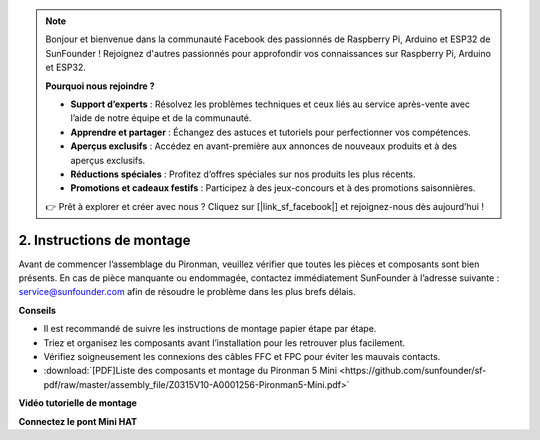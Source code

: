 .. note:: 

    Bonjour et bienvenue dans la communauté Facebook des passionnés de Raspberry Pi, Arduino et ESP32 de SunFounder ! Rejoignez d'autres passionnés pour approfondir vos connaissances sur Raspberry Pi, Arduino et ESP32.

    **Pourquoi nous rejoindre ?**

    - **Support d’experts** : Résolvez les problèmes techniques et ceux liés au service après-vente avec l’aide de notre équipe et de la communauté.
    - **Apprendre et partager** : Échangez des astuces et tutoriels pour perfectionner vos compétences.
    - **Aperçus exclusifs** : Accédez en avant-première aux annonces de nouveaux produits et à des aperçus exclusifs.
    - **Réductions spéciales** : Profitez d’offres spéciales sur nos produits les plus récents.
    - **Promotions et cadeaux festifs** : Participez à des jeux-concours et à des promotions saisonnières.

    👉 Prêt à explorer et créer avec nous ? Cliquez sur [|link_sf_facebook|] et rejoignez-nous dès aujourd’hui !

.. _assembly_instructions_mini:

2. Instructions de montage
=============================================


Avant de commencer l’assemblage du Pironman, veuillez vérifier que toutes les pièces et composants sont bien présents. En cas de pièce manquante ou endommagée, contactez immédiatement SunFounder à l’adresse suivante : service@sunfounder.com afin de résoudre le problème dans les plus brefs délais.

**Conseils**

* Il est recommandé de suivre les instructions de montage papier étape par étape.
* Triez et organisez les composants avant l’installation pour les retrouver plus facilement.
* Vérifiez soigneusement les connexions des câbles FFC et FPC pour éviter les mauvais contacts.


* :download:`[PDF]Liste des composants et montage du Pironman 5 Mini <https://github.com/sunfounder/sf-pdf/raw/master/assembly_file/Z0315V10-A0001256-Pironman5-Mini.pdf>`


**Vidéo tutorielle de montage**

.. raw:: html

    <iframe width="700" height="500" src="https://www.youtube.com/embed/KAYt3JGOUDE?si=M0boC_dyvaxGFVOf" title="YouTube video player" frameborder="0" allow="accelerometer; autoplay; clipboard-write; encrypted-media; gyroscope; picture-in-picture; web-share" referrerpolicy="strict-origin-when-cross-origin" allowfullscreen></iframe>


**Connectez le pont Mini HAT**

.. raw:: html

     <div style="text-align: left;">
         <video center loop autoplay muted style = "max-width:100%">
             <source src="../_static/video/mini_fpc_connect.mp4"  type="video/mp4">
             Your browser does not support the video tag.
         </video>
     </div>

.. **Complete Assembly and Boot Guide: Pironman 5 with NVMe SSD**

.. If you are using an NVMe SSD, follow this video to assemble and configure the Pironman 5.

.. .. raw:: html

..     <iframe width="700" height="500" src="https://www.youtube.com/embed/tCKTgAeWIjc?si=xbmsWGBvCWefX01T" title="YouTube video player" frameborder="0" allow="accelerometer; autoplay; clipboard-write; encrypted-media; gyroscope; picture-in-picture; web-share" referrerpolicy="strict-origin-when-cross-origin" allowfullscreen></iframe>

.. **Complete Assembly and Boot Guide: Pironman 5 with Micro SD Card**

.. If you are using a Micro SD card, follow this video to assemble and configure the Pironman 5.

.. .. raw:: html

..     <iframe width="700" height="500" src="https://www.youtube.com/embed/-5rTwJ0oMVM?si=je5SaLccHzjjEhuD" title="YouTube video player" frameborder="0" allow="accelerometer; autoplay; clipboard-write; encrypted-media; gyroscope; picture-in-picture; web-share" referrerpolicy="strict-origin-when-cross-origin" allowfullscreen></iframe>



.. **Assemble Tutorial Video**

.. .. raw:: html

..     <iframe width="560" height="315" src="https://www.youtube.com/embed/62V85UG-Ocg?si=gNi1rHaPS579Kq7C" title="YouTube video player" frameborder="0" allow="accelerometer; autoplay; clipboard-write; encrypted-media; gyroscope; picture-in-picture; web-share" allowfullscreen></iframe>

.. **Connect the OLED Screen**

.. .. raw:: html

..     <div style="text-align: center;">
..         <video center loop autoplay muted style = "max-width:90%">
..             <source src="_static/video/connect_oled.mp4"  type="video/mp4">
..             Your browser does not support the video tag.
..         </video>
..     </div>

.. .. raw:: html
    
..     <br/>

.. **Connect the GPIO Bridge**


.. .. raw:: html

..     <div style="text-align: center;">
..         <video center loop autoplay muted style = "max-width:90%">
..             <source src="_static/video/connect_gpio_bridge.mp4"  type="video/mp4">
..             Your browser does not support the video tag.
..         </video>
..     </div>

.. .. raw:: html
    
..     <br/>

.. **Connect the SD Card Bridge**

.. .. raw:: html

..     <div style="text-align: center;">
..         <video center loop autoplay muted style = "max-width:90%">
..             <source src="_static/video/connect_sd_card.mp4"  type="video/mp4">
..             Your browser does not support the video tag.
..         </video>
..     </div>

.. .. raw:: html
    
..     <br/>